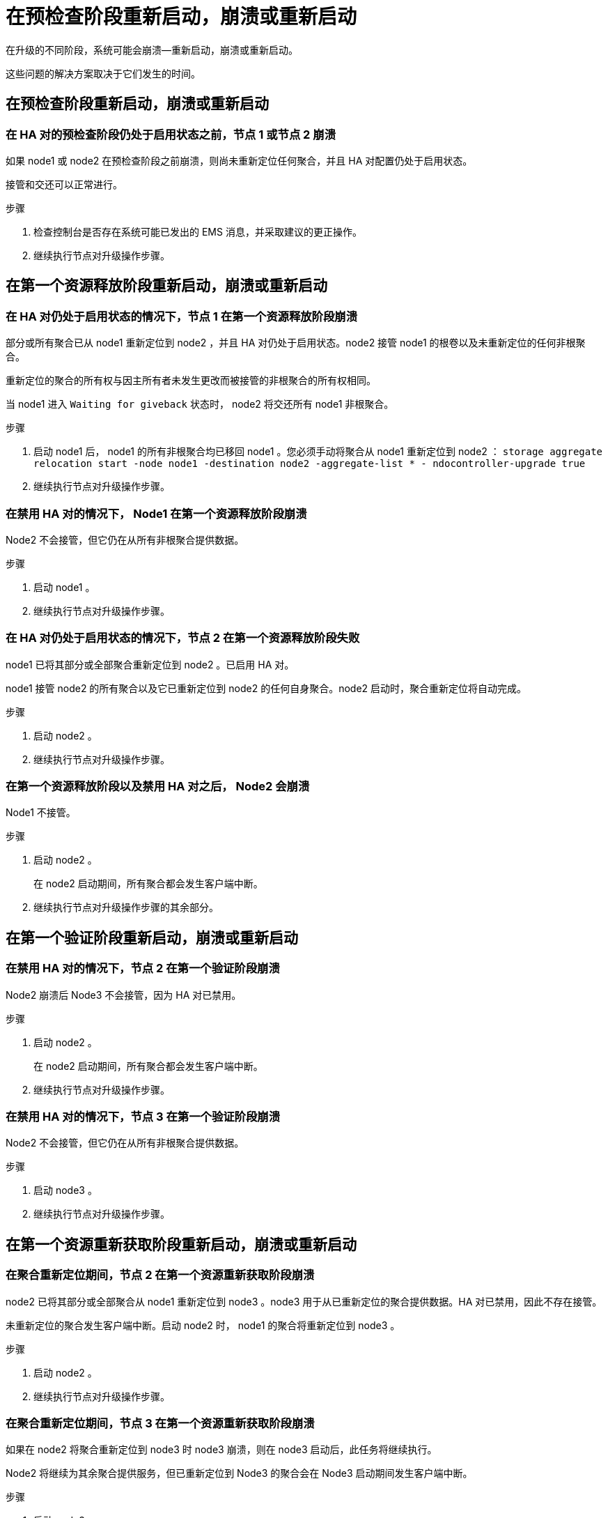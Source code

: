 = 在预检查阶段重新启动，崩溃或重新启动


在升级的不同阶段，系统可能会崩溃—重新启动，崩溃或重新启动。

这些问题的解决方案取决于它们发生的时间。



== 在预检查阶段重新启动，崩溃或重新启动



=== 在 HA 对的预检查阶段仍处于启用状态之前，节点 1 或节点 2 崩溃

如果 node1 或 node2 在预检查阶段之前崩溃，则尚未重新定位任何聚合，并且 HA 对配置仍处于启用状态。

接管和交还可以正常进行。

.步骤
. 检查控制台是否存在系统可能已发出的 EMS 消息，并采取建议的更正操作。
. 继续执行节点对升级操作步骤。




== 在第一个资源释放阶段重新启动，崩溃或重新启动



=== 在 HA 对仍处于启用状态的情况下，节点 1 在第一个资源释放阶段崩溃

部分或所有聚合已从 node1 重新定位到 node2 ，并且 HA 对仍处于启用状态。node2 接管 node1 的根卷以及未重新定位的任何非根聚合。

重新定位的聚合的所有权与因主所有者未发生更改而被接管的非根聚合的所有权相同。

当 node1 进入 `Waiting for giveback` 状态时， node2 将交还所有 node1 非根聚合。

.步骤
. 启动 node1 后， node1 的所有非根聚合均已移回 node1 。您必须手动将聚合从 node1 重新定位到 node2 ： `storage aggregate relocation start -node node1 -destination node2 -aggregate-list * - ndocontroller-upgrade true`
. 继续执行节点对升级操作步骤。




=== 在禁用 HA 对的情况下， Node1 在第一个资源释放阶段崩溃

Node2 不会接管，但它仍在从所有非根聚合提供数据。

.步骤
. 启动 node1 。
. 继续执行节点对升级操作步骤。




=== 在 HA 对仍处于启用状态的情况下，节点 2 在第一个资源释放阶段失败

node1 已将其部分或全部聚合重新定位到 node2 。已启用 HA 对。

node1 接管 node2 的所有聚合以及它已重新定位到 node2 的任何自身聚合。node2 启动时，聚合重新定位将自动完成。

.步骤
. 启动 node2 。
. 继续执行节点对升级操作步骤。




=== 在第一个资源释放阶段以及禁用 HA 对之后， Node2 会崩溃

Node1 不接管。

.步骤
. 启动 node2 。
+
在 node2 启动期间，所有聚合都会发生客户端中断。

. 继续执行节点对升级操作步骤的其余部分。




== 在第一个验证阶段重新启动，崩溃或重新启动



=== 在禁用 HA 对的情况下，节点 2 在第一个验证阶段崩溃

Node2 崩溃后 Node3 不会接管，因为 HA 对已禁用。

.步骤
. 启动 node2 。
+
在 node2 启动期间，所有聚合都会发生客户端中断。

. 继续执行节点对升级操作步骤。




=== 在禁用 HA 对的情况下，节点 3 在第一个验证阶段崩溃

Node2 不会接管，但它仍在从所有非根聚合提供数据。

.步骤
. 启动 node3 。
. 继续执行节点对升级操作步骤。




== 在第一个资源重新获取阶段重新启动，崩溃或重新启动



=== 在聚合重新定位期间，节点 2 在第一个资源重新获取阶段崩溃

node2 已将其部分或全部聚合从 node1 重新定位到 node3 。node3 用于从已重新定位的聚合提供数据。HA 对已禁用，因此不存在接管。

未重新定位的聚合发生客户端中断。启动 node2 时， node1 的聚合将重新定位到 node3 。

.步骤
. 启动 node2 。
. 继续执行节点对升级操作步骤。




=== 在聚合重新定位期间，节点 3 在第一个资源重新获取阶段崩溃

如果在 node2 将聚合重新定位到 node3 时 node3 崩溃，则在 node3 启动后，此任务将继续执行。

Node2 将继续为其余聚合提供服务，但已重新定位到 Node3 的聚合会在 Node3 启动期间发生客户端中断。

.步骤
. 启动 node3 。
. 继续升级控制器。




== 在检查后阶段重新启动，崩溃或重新启动



=== 在后检查阶段，节点 2 或节点 3 崩溃

HA 对已禁用，因此不是接管。重新启动的节点中的聚合发生客户端中断。

.步骤
. 启动节点。
. 继续执行节点对升级操作步骤。




== 在第二个资源释放阶段重新启动，崩溃或重新启动



=== Node3 在第二个资源释放阶段崩溃

如果 node2 重新定位聚合时 node3 崩溃，则在 node3 启动后，此任务将继续执行。

Node2 继续为其余聚合提供服务，但已重新定位到 Node3 和 Node3 自己的聚合的聚合在 Node3 启动期间会发生客户端中断。

.步骤
. 启动 node3 。
. 继续执行控制器升级操作步骤。




=== Node2 在第二个资源释放阶段崩溃

如果节点 2 在聚合重新定位期间崩溃，则不会接管节点 2 。

node3 将继续为已重新定位的聚合提供服务，但 node2 拥有的聚合会发生客户端中断。

.步骤
. 启动 node2 。
. 继续执行控制器升级操作步骤。

